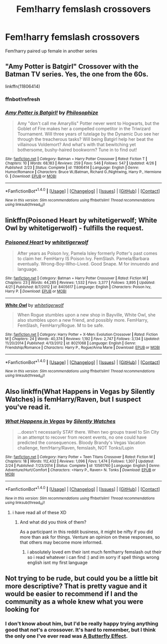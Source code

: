 #+TITLE: Fem!harry femslash crossovers

* Fem!harry femslash crossovers
:PROPERTIES:
:Score: 12
:DateUnix: 1481270152.0
:DateShort: 2016-Dec-09
:FlairText: Request
:END:
Fem!harry paired up female in another series


** "Amy Potter is Batgirl" Crossover with the Batman TV series. Yes, the one from the 60s.

linkffn(11806414)
:PROPERTIES:
:Author: Starfox5
:Score: 2
:DateUnix: 1481286827.0
:DateShort: 2016-Dec-09
:END:

*** ffnbot!refresh
:PROPERTIES:
:Author: Starfox5
:Score: 1
:DateUnix: 1481286890.0
:DateShort: 2016-Dec-09
:END:


*** [[http://www.fanfiction.net/s/11806414/1/][*/Amy Potter is Batgirl!/*]] by [[https://www.fanfiction.net/u/4752228/Philosophize][/Philosophize/]]

#+begin_quote
  Amy "don't call me Amaryllis" Potter never went to Hogwarts, but the Goblet of Fire makes her a compelled competitor in the Triwizard Tournament. Will three years of tutelage by the Dynamic Duo see her through the treacherous tasks? Will being Batgirl help her beat the villainous Voldemort? And what's with that bewitching yet bothersome, bushy-haired bookworm? Tune in to find out!
#+end_quote

^{/Site/: [[http://www.fanfiction.net/][fanfiction.net]] *|* /Category/: Batman + Harry Potter Crossover *|* /Rated/: Fiction T *|* /Chapters/: 10 *|* /Words/: 68,183 *|* /Reviews/: 259 *|* /Favs/: 546 *|* /Follows/: 547 *|* /Updated/: 4/26 *|* /Published/: 2/23 *|* /Status/: Complete *|* /id/: 11806414 *|* /Language/: English *|* /Genre/: Humor/Romance *|* /Characters/: Bruce W./Batman, Richard G./Nightwing, Harry P., Hermione G. *|* /Download/: [[http://www.ff2ebook.com/old/ffn-bot/index.php?id=11806414&source=ff&filetype=epub][EPUB]] or [[http://www.ff2ebook.com/old/ffn-bot/index.php?id=11806414&source=ff&filetype=mobi][MOBI]]}

--------------

*FanfictionBot*^{1.4.0} *|* [[[https://github.com/tusing/reddit-ffn-bot/wiki/Usage][Usage]]] | [[[https://github.com/tusing/reddit-ffn-bot/wiki/Changelog][Changelog]]] | [[[https://github.com/tusing/reddit-ffn-bot/issues/][Issues]]] | [[[https://github.com/tusing/reddit-ffn-bot/][GitHub]]] | [[[https://www.reddit.com/message/compose?to=tusing][Contact]]]

^{/New in this version: Slim recommendations using/ ffnbot!slim! /Thread recommendations using/ linksub(thread_id)!}
:PROPERTIES:
:Author: FanfictionBot
:Score: 1
:DateUnix: 1481286946.0
:DateShort: 2016-Dec-09
:END:


** linkffn(Poisoned Heart by whitetigerwolf; White Owl by whitetigerwolf) - fulfills the request.
:PROPERTIES:
:Author: wordhammer
:Score: 2
:DateUnix: 1481302435.0
:DateShort: 2016-Dec-09
:END:

*** [[http://www.fanfiction.net/s/8405617/1/][*/Poisoned Heart/*]] by [[https://www.fanfiction.net/u/2016872/whitetigerwolf][/whitetigerwolf/]]

#+begin_quote
  After years as Poison Ivy, Pamela Isley formerly Potter's past comes to claim her. FemHarry IS Poison Ivy. FemSlash. Pamela/Barbara eventually. Wrong-Boy-Who-Lived. Good Snape. M for innuendo and language.
#+end_quote

^{/Site/: [[http://www.fanfiction.net/][fanfiction.net]] *|* /Category/: Batman + Harry Potter Crossover *|* /Rated/: Fiction M *|* /Chapters/: 23 *|* /Words/: 44,285 *|* /Reviews/: 1,532 *|* /Favs/: 3,377 *|* /Follows/: 3,895 *|* /Updated/: 4/21 *|* /Published/: 8/7/2012 *|* /id/: 8405617 *|* /Language/: English *|* /Characters/: Poison Ivy, Harry P. *|* /Download/: [[http://www.ff2ebook.com/old/ffn-bot/index.php?id=8405617&source=ff&filetype=epub][EPUB]] or [[http://www.ff2ebook.com/old/ffn-bot/index.php?id=8405617&source=ff&filetype=mobi][MOBI]]}

--------------

[[http://www.fanfiction.net/s/8021068/1/][*/White Owl/*]] by [[https://www.fanfiction.net/u/2016872/whitetigerwolf][/whitetigerwolf/]]

#+begin_quote
  When Rogue stumbles upon a new shop in Bayville, White Owl, she also stumbles upon a new friend, and possibly more. FemHarry, FemSlash, FemHarry/Rogue. M to be safe.
#+end_quote

^{/Site/: [[http://www.fanfiction.net/][fanfiction.net]] *|* /Category/: Harry Potter + X-Men: Evolution Crossover *|* /Rated/: Fiction M *|* /Chapters/: 24 *|* /Words/: 40,374 *|* /Reviews/: 1,192 *|* /Favs/: 2,747 *|* /Follows/: 3,134 *|* /Updated/: 11/20/2014 *|* /Published/: 4/13/2012 *|* /id/: 8021068 *|* /Language/: English *|* /Genre/: Friendship/Romance *|* /Characters/: Harry P., Rogue/Anna Marie *|* /Download/: [[http://www.ff2ebook.com/old/ffn-bot/index.php?id=8021068&source=ff&filetype=epub][EPUB]] or [[http://www.ff2ebook.com/old/ffn-bot/index.php?id=8021068&source=ff&filetype=mobi][MOBI]]}

--------------

*FanfictionBot*^{1.4.0} *|* [[[https://github.com/tusing/reddit-ffn-bot/wiki/Usage][Usage]]] | [[[https://github.com/tusing/reddit-ffn-bot/wiki/Changelog][Changelog]]] | [[[https://github.com/tusing/reddit-ffn-bot/issues/][Issues]]] | [[[https://github.com/tusing/reddit-ffn-bot/][GitHub]]] | [[[https://www.reddit.com/message/compose?to=tusing][Contact]]]

^{/New in this version: Slim recommendations using/ ffnbot!slim! /Thread recommendations using/ linksub(thread_id)!}
:PROPERTIES:
:Author: FanfictionBot
:Score: 1
:DateUnix: 1481302476.0
:DateShort: 2016-Dec-09
:END:


** Also linkffn(What Happens in Vegas by Silently Watches) is femHarry/Raven, but I suspect you've read it.
:PROPERTIES:
:Author: wordhammer
:Score: 2
:DateUnix: 1481302603.0
:DateShort: 2016-Dec-09
:END:

*** [[http://www.fanfiction.net/s/10561760/1/][*/What Happens in Vegas/*]] by [[https://www.fanfiction.net/u/4036441/Silently-Watches][/Silently Watches/]]

#+begin_quote
  ...doesn't necessarily STAY there. When two groups travel to Sin City in an attempt to recover from recent events, no one could have predicted the consequences. Bloody Brandy's Vegas Vacation challenge, fem!Harry/Raven, femslash, NOT Tonks/Lupin
#+end_quote

^{/Site/: [[http://www.fanfiction.net/][fanfiction.net]] *|* /Category/: Harry Potter + Teen Titans Crossover *|* /Rated/: Fiction M *|* /Chapters/: 18 *|* /Words/: 112,432 *|* /Reviews/: 1,096 *|* /Favs/: 1,474 *|* /Follows/: 1,307 *|* /Updated/: 2/24 *|* /Published/: 7/23/2014 *|* /Status/: Complete *|* /id/: 10561760 *|* /Language/: English *|* /Genre/: Adventure/Hurt/Comfort *|* /Characters/: <Harry P., Raven> N. Tonks *|* /Download/: [[http://www.ff2ebook.com/old/ffn-bot/index.php?id=10561760&source=ff&filetype=epub][EPUB]] or [[http://www.ff2ebook.com/old/ffn-bot/index.php?id=10561760&source=ff&filetype=mobi][MOBI]]}

--------------

*FanfictionBot*^{1.4.0} *|* [[[https://github.com/tusing/reddit-ffn-bot/wiki/Usage][Usage]]] | [[[https://github.com/tusing/reddit-ffn-bot/wiki/Changelog][Changelog]]] | [[[https://github.com/tusing/reddit-ffn-bot/issues/][Issues]]] | [[[https://github.com/tusing/reddit-ffn-bot/][GitHub]]] | [[[https://www.reddit.com/message/compose?to=tusing][Contact]]]

^{/New in this version: Slim recommendations using/ ffnbot!slim! /Thread recommendations using/ linksub(thread_id)!}
:PROPERTIES:
:Author: FanfictionBot
:Score: 1
:DateUnix: 1481302633.0
:DateShort: 2016-Dec-09
:END:

**** i have read all of these XD
:PROPERTIES:
:Score: 1
:DateUnix: 1481302725.0
:DateShort: 2016-Dec-09
:END:

***** And what did you think of them?

As a participant in this reddit business, it might be nifty if you did more than ask for things. Venture an opinion on these responses, so that others may become more informed.
:PROPERTIES:
:Author: wordhammer
:Score: 1
:DateUnix: 1481303127.0
:DateShort: 2016-Dec-09
:END:

****** i absolutely loved em their isnt much fem!harry femslash out their so i read whatever i can find :) and im sorry if spell things wrong english isnt my first language
:PROPERTIES:
:Score: 1
:DateUnix: 1481303342.0
:DateShort: 2016-Dec-09
:END:


** Not trying to be rude, but could you be a little bit more descriptive? That is pretty vague and it would be easier to recommend if I and the community as a whole knew what you were looking for
:PROPERTIES:
:Author: 0Foxy0Engineer0
:Score: 0
:DateUnix: 1481275966.0
:DateShort: 2016-Dec-09
:END:

*** I don't know about him, but I'd be really happy trying anything good that not's a crossover. It's hard to remember, but I think the only one I've ever read was [[https://www.fanfiction.net/s/6008512/1/A-Butterfly-Effect][A Butterfly Effect]].
:PROPERTIES:
:Author: onlytoask
:Score: 1
:DateUnix: 1481317527.0
:DateShort: 2016-Dec-10
:END:
